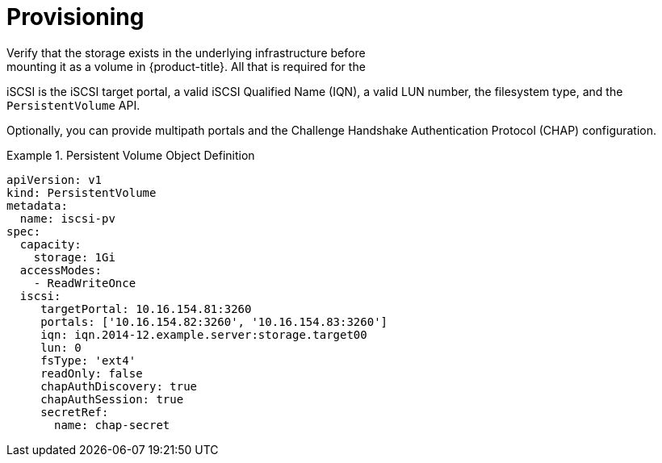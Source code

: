 // Module included in the following assemblies
//
// * storage/persistent-storage-iscsi.adoc

[[persistent-storage-iscsi-provisioning]]
= Provisioning
Verify that the storage exists in the underlying infrastructure before 
mounting it as a volume in {product-title}. All that is required for the 
iSCSI is the iSCSI target portal, a valid iSCSI Qualified Name (IQN), 
a valid LUN number, the filesystem type, and the `PersistentVolume` API.

Optionally, you can provide multipath portals and the Challenge Handshake 
Authentication Protocol (CHAP) configuration.

.Persistent Volume Object Definition
====

[source,yaml]
----
apiVersion: v1
kind: PersistentVolume
metadata:
  name: iscsi-pv
spec:
  capacity:
    storage: 1Gi
  accessModes:
    - ReadWriteOnce
  iscsi:
     targetPortal: 10.16.154.81:3260
     portals: ['10.16.154.82:3260', '10.16.154.83:3260']
     iqn: iqn.2014-12.example.server:storage.target00
     lun: 0
     fsType: 'ext4'
     readOnly: false
     chapAuthDiscovery: true
     chapAuthSession: true
     secretRef:
       name: chap-secret
----
====
